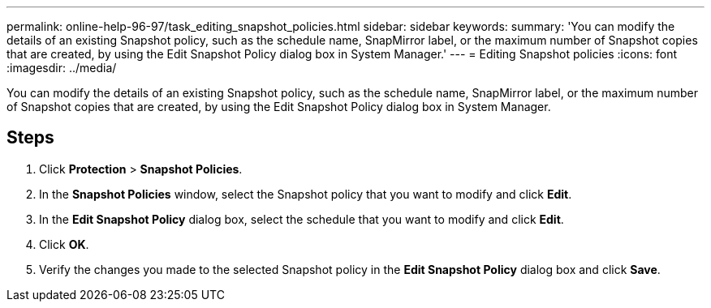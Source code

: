 ---
permalink: online-help-96-97/task_editing_snapshot_policies.html
sidebar: sidebar
keywords: 
summary: 'You can modify the details of an existing Snapshot policy, such as the schedule name, SnapMirror label, or the maximum number of Snapshot copies that are created, by using the Edit Snapshot Policy dialog box in System Manager.'
---
= Editing Snapshot policies
:icons: font
:imagesdir: ../media/

[.lead]
You can modify the details of an existing Snapshot policy, such as the schedule name, SnapMirror label, or the maximum number of Snapshot copies that are created, by using the Edit Snapshot Policy dialog box in System Manager.

== Steps

. Click *Protection* > *Snapshot Policies*.
. In the *Snapshot Policies* window, select the Snapshot policy that you want to modify and click *Edit*.
. In the *Edit Snapshot Policy* dialog box, select the schedule that you want to modify and click *Edit*.
. Click *OK*.
. Verify the changes you made to the selected Snapshot policy in the *Edit Snapshot Policy* dialog box and click *Save*.
